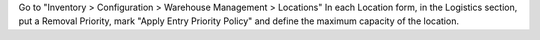 Go to "Inventory > Configuration > Warehouse Management > Locations"
In each Location form, in the Logistics section, put a Removal Priority, mark "Apply Entry Priority Policy" and define the maximum capacity of the location.
